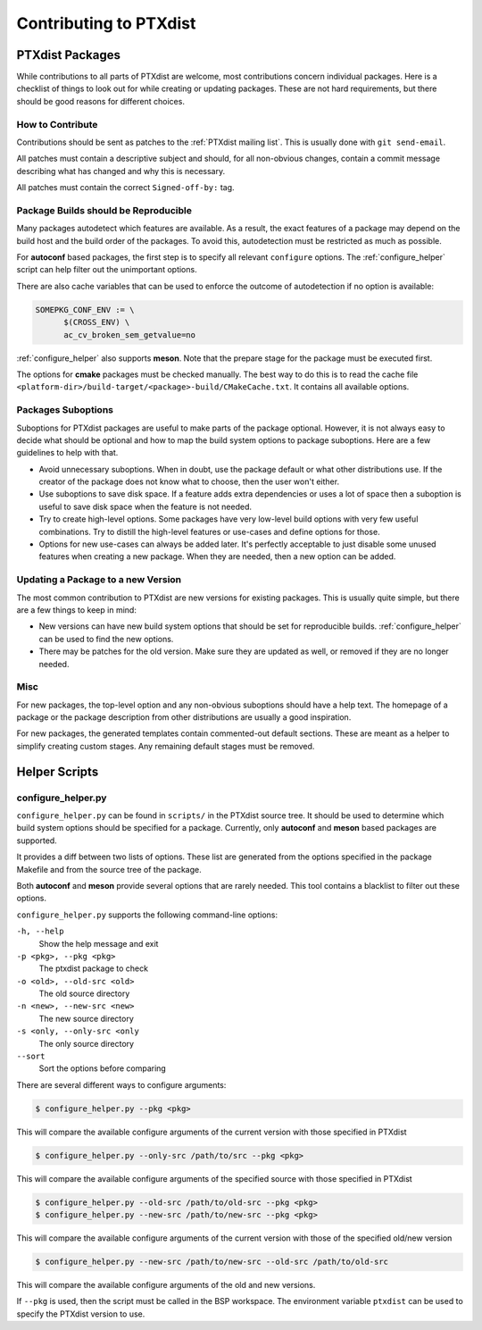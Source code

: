 Contributing to PTXdist
=======================

PTXdist Packages
----------------

While contributions to all parts of PTXdist are welcome, most contributions
concern individual packages. Here is a checklist of things to look out for
while creating or updating packages. These are not hard requirements, but
there should be good reasons for different choices.

How to Contribute
~~~~~~~~~~~~~~~~~

Contributions should be sent as patches to the :ref:`PTXdist mailing list`. This
is usually done with ``git send-email``.

All patches must contain a descriptive subject and should, for all
non-obvious changes, contain a commit message describing what has changed
and why this is necessary.

All patches must contain the correct ``Signed-off-by:`` tag.

Package Builds should be Reproducible
~~~~~~~~~~~~~~~~~~~~~~~~~~~~~~~~~~~~~

Many packages autodetect which features are available. As a result, the
exact features of a package may depend on the build host and the build
order of the packages. To avoid this, autodetection must be restricted as
much as possible.

For **autoconf** based packages, the first step is to specify all relevant
``configure`` options. The :ref:`configure_helper` script can help filter
out the unimportant options.

There are also cache variables that can be used to enforce the outcome of
autodetection if no option is available:

.. code-block:: make

  SOMEPKG_CONF_ENV := \
  	$(CROSS_ENV) \
  	ac_cv_broken_sem_getvalue=no

:ref:`configure_helper` also supports **meson**. Note that the prepare
stage for the package must be executed first.

The options for **cmake** packages must be checked manually. The best way
to do this is to read the cache file
``<platform-dir>/build-target/<package>-build/CMakeCache.txt``. It contains
all available options.

Packages Suboptions
~~~~~~~~~~~~~~~~~~~

Suboptions for PTXdist packages are useful to make parts of the package
optional. However, it is not always easy to decide what should be optional
and how to map the build system options to package suboptions. Here are a
few guidelines to help with that.

-  Avoid unnecessary suboptions. When in doubt, use the package default or
   what other distributions use. If the creator of the package does not
   know what to choose, then the user won't either.
-  Use suboptions to save disk space. If a feature adds extra dependencies
   or uses a lot of space then a suboption is useful to save disk
   space when the feature is not needed.
-  Try to create high-level options. Some packages have very low-level
   build options with very few useful combinations. Try to distill the
   high-level features or use-cases and define options for those.
-  Options for new use-cases can always be added later. It's perfectly
   acceptable to just disable some unused features when creating a new
   package. When they are needed, then a new option can be added.

Updating a Package to a new Version
~~~~~~~~~~~~~~~~~~~~~~~~~~~~~~~~~~~

The most common contribution to PTXdist are new versions for existing
packages. This is usually quite simple, but there are a few things to keep
in mind:

-  New versions can have new build system options that should be set for
   reproducible builds.
   :ref:`configure_helper` can be used to find the new options.
-  There may be patches for the old version. Make sure they are updated as
   well, or removed if they are no longer needed.

Misc
~~~~

For new packages, the top-level option and any non-obvious suboptions should
have a help text. The homepage of a package or the package description from
other distributions are usually a good inspiration.

For new packages, the generated templates contain commented-out default
sections. These are meant as a helper to simplify creating custom stages.
Any remaining default stages must be removed.

Helper Scripts
--------------

.. _configure_helper:

configure_helper.py
~~~~~~~~~~~~~~~~~~~

``configure_helper.py`` can be found in ``scripts/`` in the PTXdist source
tree. It should be used to determine which build system options should be
specified for a package. Currently, only **autoconf** and **meson** based
packages are supported.

It provides a diff between two lists of options. These list are generated
from the options specified in the package Makefile and from the source tree
of the package.

Both **autoconf** and **meson** provide several options that are rarely
needed. This tool contains a blacklist to filter out these options.

``configure_helper.py`` supports the following command-line options:

``-h, --help``
    Show the help message and exit

``-p <pkg>, --pkg <pkg>``
    The ptxdist package to check

``-o <old>, --old-src <old>``
    The old source directory

``-n <new>, --new-src <new>``
    The new source directory

``-s <only, --only-src <only``
    The only source directory

``--sort``
    Sort the options before comparing

There are several different ways to configure arguments:

.. code-block:: sh

  $ configure_helper.py --pkg <pkg>

This will compare the available configure arguments of the current version
with those specified in PTXdist

.. code-block:: sh

  $ configure_helper.py --only-src /path/to/src --pkg <pkg>

This will compare the available configure arguments of the specified source
with those specified in PTXdist

.. code-block:: sh

  $ configure_helper.py --old-src /path/to/old-src --pkg <pkg>
  $ configure_helper.py --new-src /path/to/new-src --pkg <pkg>

This will compare the available configure arguments of the current version
with those of the specified old/new version

.. code-block:: sh

  $ configure_helper.py --new-src /path/to/new-src --old-src /path/to/old-src

This will compare the available configure arguments of the old and new
versions.

If ``--pkg`` is used, then the script must be called in the BSP workspace.
The environment variable ``ptxdist`` can be used to specify the PTXdist
version to use.
